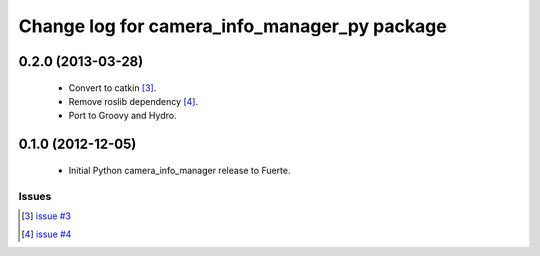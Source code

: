 ^^^^^^^^^^^^^^^^^^^^^^^^^^^^^^^^^^^^^^^^^^^^^
Change log for camera_info_manager_py package
^^^^^^^^^^^^^^^^^^^^^^^^^^^^^^^^^^^^^^^^^^^^^

0.2.0 (2013-03-28)
-------------------

 * Convert to catkin [3]_.
 * Remove roslib dependency [4]_.
 * Port to Groovy and Hydro.

0.1.0 (2012-12-05)
------------------

 * Initial Python camera_info_manager release to Fuerte.

Issues
======
.. [3] `issue #3 <https://github.com/jack-oquin/camera_info_manager/issues/3>`_
.. [4] `issue #4 <https://github.com/jack-oquin/camera_info_manager/issues/4>`_

